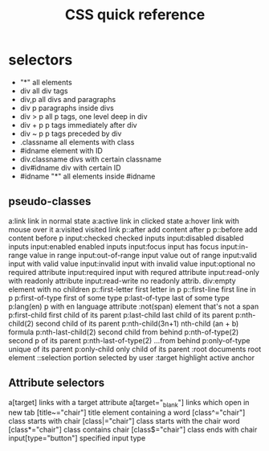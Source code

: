 #+title: CSS quick reference

* selectors

    - "*"             all elements
    - div             all div tags
    - div,p           all divs and paragraphs
    - div p           paragraphs inside divs
    - div > p         all p tags, one level deep in div
    - div + p         p tags immediately after div
    - div ~ p         p tags preceded by div
    - .classname      all elements with class
    - #idname         element with ID
    - div.classname   divs with certain classname
    - div#idname      div with certain ID
    - #idname "*"     all elements inside #idname

** pseudo-classes

    a:link                link in normal state
    a:active              link in clicked state
    a:hover               link with mouse over it
    a:visited             visited link
    p::after              add content after p
    p::before             add content before p
    input:checked         checked inputs
    input:disabled        disabled inputs
    input:enabled         enabled inputs
    input:focus           input has focus
    input:in-range        value in range
    input:out-of-range    input value out of range
    input:valid           input with valid value
    input:invalid         input with invalid value
    input:optional        no required attribute
    input:required        input with requred attribute
    input:read-only       with readonly attribute
    input:read-write      no readonly attrib.
    div:empty             element with no children
    p::first-letter       first letter in p
    p::first-line         first line in p
    p:first-of-type       first of some type
    p:last-of-type        last of some type
    p:lang(en)            p with en language attribute
    :not(span)            element that's not a span
    p:first-child         first child of its parent
    p:last-child          last child of its parent
    p:nth-child(2)        second child of its parent
    p:nth-child(3n+1)     nth-child (an + b) formula
    p:nth-last-child(2)   second child from behind
    p:nth-of-type(2)      second p of its parent
    p:nth-last-of-type(2) ...from behind
    p:only-of-type        unique of its parent
    p:only-child          only child of its parent
    :root                 documents root element
    ::selection           portion selected by user
    :target               highlight active anchor

** Attribute selectors

    a[target]              links with a target attribute
    a[target="_blank"]     links which open in new tab
    [title~="chair"]       title element containing a word
    [class^="chair"]       class starts with chair
    [class|="chair"]       class starts with the chair word
    [class*="chair"]       class contains chair
    [class$="chair"]       class ends with chair
    input[type="button"]   specified input type
